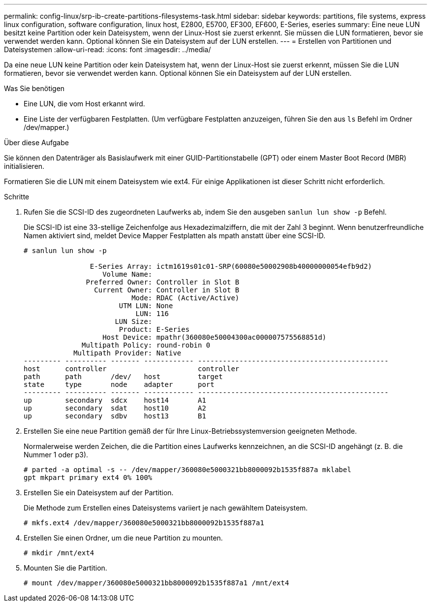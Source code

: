 ---
permalink: config-linux/srp-ib-create-partitions-filesystems-task.html 
sidebar: sidebar 
keywords: partitions, file systems, express linux configuration, software configuration, linux host, E2800, E5700, EF300, EF600, E-Series, eseries 
summary: Eine neue LUN besitzt keine Partition oder kein Dateisystem, wenn der Linux-Host sie zuerst erkennt. Sie müssen die LUN formatieren, bevor sie verwendet werden kann. Optional können Sie ein Dateisystem auf der LUN erstellen. 
---
= Erstellen von Partitionen und Dateisystemen
:allow-uri-read: 
:icons: font
:imagesdir: ../media/


[role="lead"]
Da eine neue LUN keine Partition oder kein Dateisystem hat, wenn der Linux-Host sie zuerst erkennt, müssen Sie die LUN formatieren, bevor sie verwendet werden kann. Optional können Sie ein Dateisystem auf der LUN erstellen.

.Was Sie benötigen
* Eine LUN, die vom Host erkannt wird.
* Eine Liste der verfügbaren Festplatten. (Um verfügbare Festplatten anzuzeigen, führen Sie den aus `ls` Befehl im Ordner /dev/mapper.)


.Über diese Aufgabe
Sie können den Datenträger als Basislaufwerk mit einer GUID-Partitionstabelle (GPT) oder einem Master Boot Record (MBR) initialisieren.

Formatieren Sie die LUN mit einem Dateisystem wie ext4. Für einige Applikationen ist dieser Schritt nicht erforderlich.

.Schritte
. Rufen Sie die SCSI-ID des zugeordneten Laufwerks ab, indem Sie den ausgeben `sanlun lun show -p` Befehl.
+
Die SCSI-ID ist eine 33-stellige Zeichenfolge aus Hexadezimalziffern, die mit der Zahl 3 beginnt. Wenn benutzerfreundliche Namen aktiviert sind, meldet Device Mapper Festplatten als mpath anstatt über eine SCSI-ID.

+
[listing]
----
# sanlun lun show -p

                E-Series Array: ictm1619s01c01-SRP(60080e50002908b40000000054efb9d2)
                   Volume Name:
               Preferred Owner: Controller in Slot B
                 Current Owner: Controller in Slot B
                          Mode: RDAC (Active/Active)
                       UTM LUN: None
                           LUN: 116
                      LUN Size:
                       Product: E-Series
                   Host Device: mpathr(360080e50004300ac000007575568851d)
              Multipath Policy: round-robin 0
            Multipath Provider: Native
--------- ---------- ------- ------------ ----------------------------------------------
host      controller                      controller
path      path       /dev/   host         target
state     type       node    adapter      port
--------- ---------- ------- ------------ ----------------------------------------------
up        secondary  sdcx    host14       A1
up        secondary  sdat    host10       A2
up        secondary  sdbv    host13       B1
----
. Erstellen Sie eine neue Partition gemäß der für Ihre Linux-Betriebssystemversion geeigneten Methode.
+
Normalerweise werden Zeichen, die die Partition eines Laufwerks kennzeichnen, an die SCSI-ID angehängt (z. B. die Nummer 1 oder p3).

+
[listing]
----
# parted -a optimal -s -- /dev/mapper/360080e5000321bb8000092b1535f887a mklabel
gpt mkpart primary ext4 0% 100%
----
. Erstellen Sie ein Dateisystem auf der Partition.
+
Die Methode zum Erstellen eines Dateisystems variiert je nach gewähltem Dateisystem.

+
[listing]
----
# mkfs.ext4 /dev/mapper/360080e5000321bb8000092b1535f887a1
----
. Erstellen Sie einen Ordner, um die neue Partition zu mounten.
+
[listing]
----
# mkdir /mnt/ext4
----
. Mounten Sie die Partition.
+
[listing]
----
# mount /dev/mapper/360080e5000321bb8000092b1535f887a1 /mnt/ext4
----

